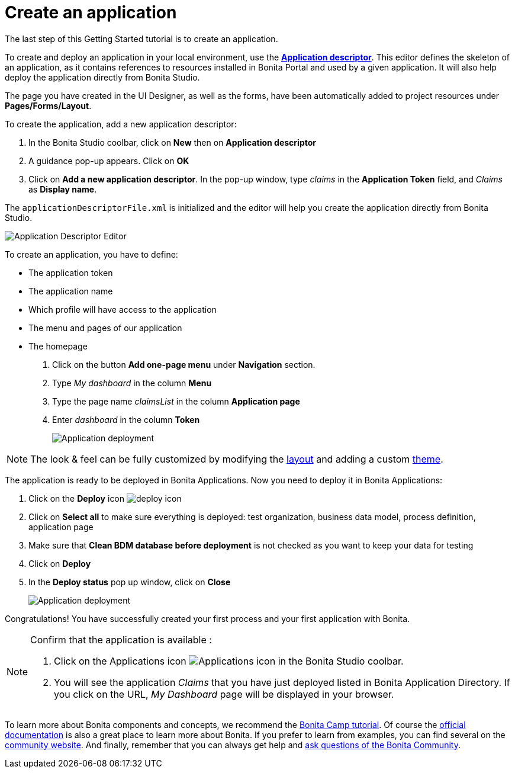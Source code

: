 = Create an application
:page-aliases: ROOT:create-application.adoc
:experimental: // activate the 'menu' macro
:description: getting started tutorial - create an application

The last step of this Getting Started tutorial is to create an application.

To create and deploy an application in your local environment, use the *xref:applications:application-creation.adoc[Application descriptor]*. This editor defines the skeleton of an application, as it contains references to resources installed in Bonita Portal and used by a given application. It will also help deploy the application directly from Bonita Studio.

The page you have created in the UI Designer, as well as the forms, have been automatically added to project resources under *Pages/Forms/Layout*.

To create the application, add a new application descriptor:

. In the Bonita Studio coolbar, click on *New* then on *Application descriptor*
. A guidance pop-up appears. Click on *OK*
. Click on *Add a new application descriptor*. In the pop-up window, type _claims_ in the *Application Token* field, and _Claims_ as *Display name*.

The `applicationDescriptorFile.xml` is initialized and the editor will help you create the application directly from Bonita Studio.

image:getting-started-tutorial/create-application/applicationEditor.png[Application Descriptor Editor]

To create an application, you have to define:

* The application token
* The application name
* Which profile will have access to the application
* The menu and pages of our application
* The homepage

. Click on the button *Add one-page menu* under *Navigation* section.
. Type _My dashboard_ in the column *Menu*
. Type the page name _claimsList_ in the column *Application page*
. Enter _dashboard_ in the column *Token*
+
image:getting-started-tutorial/create-application/create-application.gif[Application deployment]

[NOTE]
====
The look & feel can be fully customized by modifying the xref:ROOT:layouts.adoc[layout] and adding a custom xref:applications:customize-living-application-theme.adoc[theme].
====

The application is ready to be deployed in Bonita Applications. Now you need to deploy it in Bonita Applications:

. Click on the *Deploy* icon image:getting-started-tutorial/create-application/deploy-icon.png[deploy icon]
. Click on *Select all* to make sure everything is deployed: test organization, business data model, process definition, application page
. Make sure that *Clean BDM database before deployment* is not checked as you want to keep your data for testing
. Click on *Deploy*
. In the *Deploy status* pop up window, click on *Close*
+
image:getting-started-tutorial/create-application/application-deployment.gif[Application deployment]

Congratulations! You have successfully created your first process and your first application with Bonita.

[NOTE]
====

Confirm that the application is available :

. Click on the Applications icon image:getting-started-tutorial/create-application/applications-icon.png[Applications icon] in the Bonita Studio coolbar.
. You will see the application _Claims_ that you have just deployed listed in Bonita Application Directory. If you click on the URL, _My Dashboard_ page will be displayed in your browser.

====

To learn more about Bonita components and concepts, we recommend the https://www.youtube.com/playlist?list=PLvvoQatxaHOMHRiP7hFayNXTJNdxIEiYp[Bonita Camp tutorial]. Of course the xref:ROOT:index.adoc[official documentation] is also a great place to learn more about Bonita. If you prefer to learn from examples, you can find several on the https://community.bonitasoft.com/project?title=&field_type_tid=3869[community website]. And finally, remember that you can always get help and https://community.bonitasoft.com/questions-and-answers/[ask questions of the Bonita Community].
